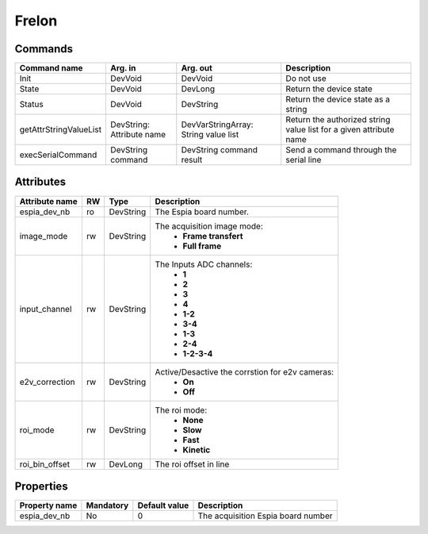 Frelon
======

Commands
--------

=======================	=============== =======================	===========================================
Command name		Arg. in		Arg. out		Description
=======================	=============== =======================	===========================================
Init			DevVoid 	DevVoid			Do not use
State			DevVoid		DevLong			Return the device state
Status			DevVoid		DevString		Return the device state as a string
getAttrStringValueList	DevString:	DevVarStringArray:	Return the authorized string value list for
			Attribute name	String value list	a given attribute name
execSerialCommand	DevString	DevString		Send a command through the serial line
			command		command result 
=======================	=============== =======================	===========================================

Attributes
----------
======================= ======= ======================= ===========================================================
Attribute name		RW	Type			Description
======================= ======= ======================= ===========================================================
espia_dev_nb		ro	DevString		The Espia board number.
image_mode		rw	DevString		The acquisition image mode:
							 - **Frame transfert**
							 - **Full frame**
input_channel		rw	DevString		The Inputs ADC channels:
							 - **1**
							 - **2**
							 - **3**
							 - **4**
							 - **1-2**
							 - **3-4**
							 - **1-3**
							 - **2-4**
							 - **1-2-3-4**
e2v_correction		rw	DevString		Active/Desactive the corrstion for e2v cameras:
							 - **On**
							 - **Off**
roi_mode		rw	DevString		The roi mode:
							 - **None**
							 - **Slow**
							 - **Fast**
							 - **Kinetic**
roi_bin_offset		rw	DevLong			The roi offset in line
======================= ======= ======================= ===========================================================

Properties
----------

=============== =============== =============== ==============================================================
Property name	Mandatory	Default value	Description
=============== =============== =============== ==============================================================
espia_dev_nb	No		0		The acquisition Espia board number
=============== =============== =============== ==============================================================
